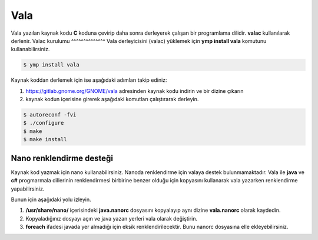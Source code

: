 Vala
====
Vala yazılan kaynak kodu **C** koduna çevirip daha sonra derleyerek çalışan bir programlama dilidir.
**valac** kullanılarak derlenir.
Valac kurulumu
^^^^^^^^^^^^^^
Vala derleyicisini (valac) yüklemek için **ymp install vala** komutunu kullanabilirsiniz.

.. code-block:: shell

	$ ymp install vala

Kaynak koddan derlemek için ise aşağıdaki adımları takip ediniz:

1. https://gitlab.gnome.org/GNOME/vala adresinden kaynak kodu indirin ve bir dizine çıkarın
2. kaynak kodun içerisine girerek aşağıdaki komutları çalıştırarak derleyin.

.. code-block:: shell

	$ autoreconf -fvi
	$ ./configure
	$ make
	$ make install

Nano renklendirme desteği
^^^^^^^^^^^^^^^^^^^^^^^^^
Kaynak kod yazmak için nano kullanabilirsiniz. Nanoda renklendirme için valaya destek bulunmamaktadır. Vala ile **java** ve **c#** progmarmala dillerinin renklendirmesi birbirine benzer olduğu için kopyasını kullanarak vala yazarken renklendirme yapabilirsiniz.

Bunun için aşağıdaki yolu izleyin.

1. **/usr/share/nano/** içerisindeki **java.nanorc** dosyasını kopyalayıp aynı dizine **vala.nanorc** olarak kaydedin.
2. Kopyaladığınız dosyayı açın ve java yazan yerleri vala olarak değiştirin.
3. **foreach** ifadesi javada yer almadığı için eksik renklendirilecektir. Bunu nanorc dosyasına elle ekleyebilirsiniz.

